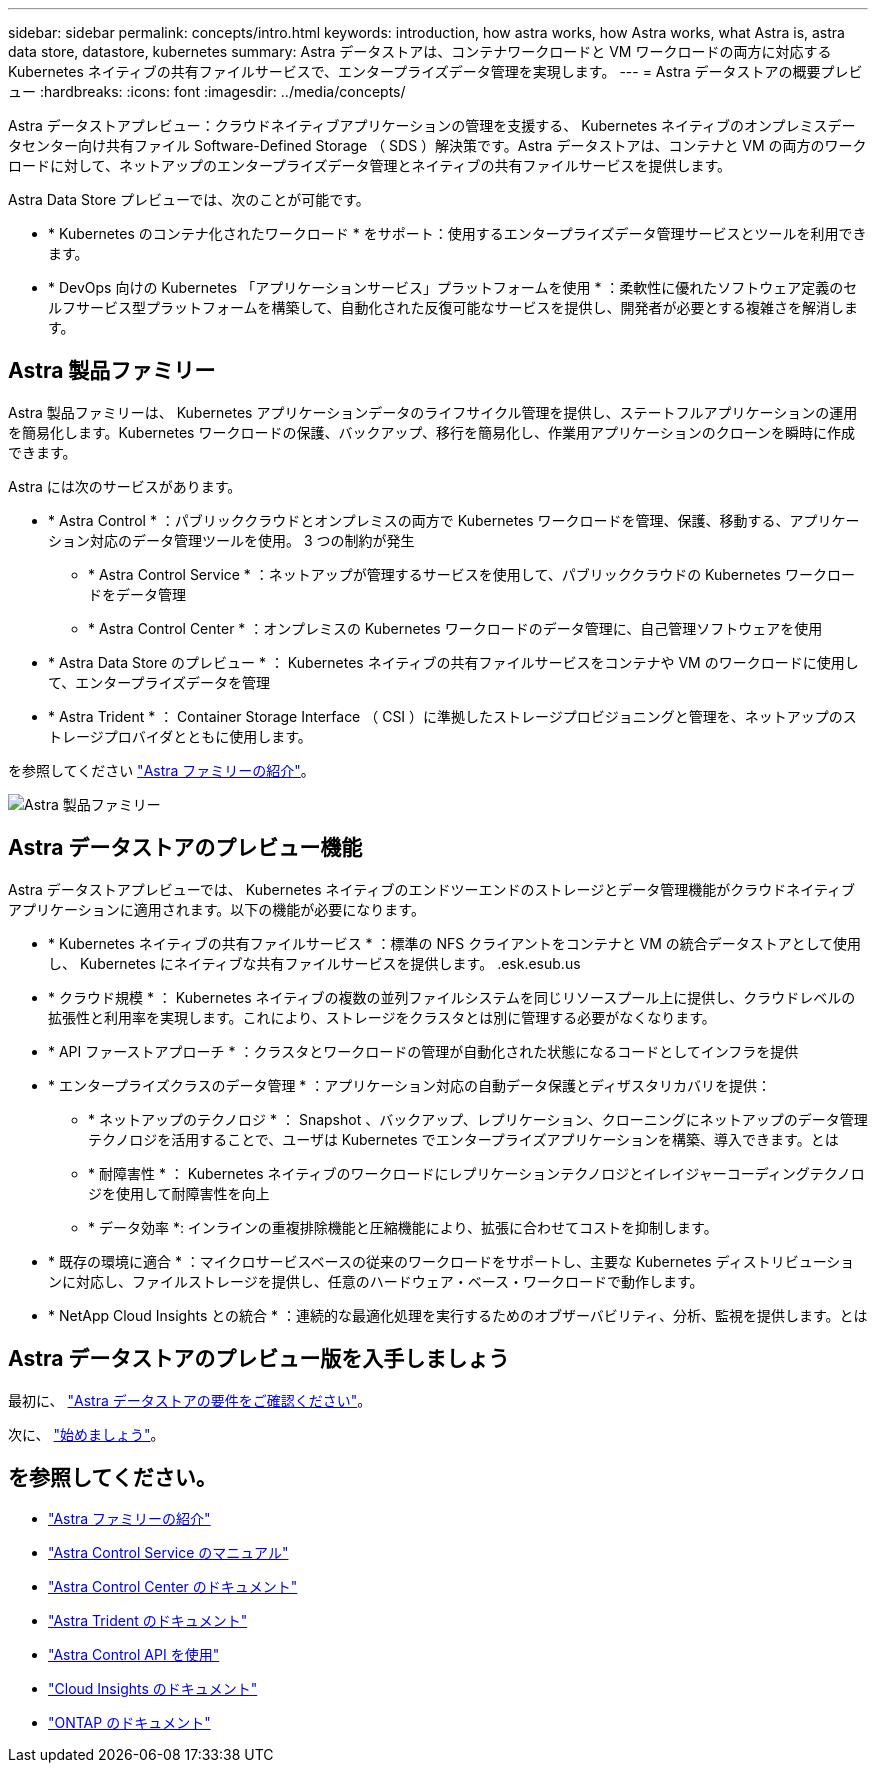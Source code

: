 ---
sidebar: sidebar 
permalink: concepts/intro.html 
keywords: introduction, how astra works, how Astra works, what Astra is, astra data store, datastore, kubernetes 
summary: Astra データストアは、コンテナワークロードと VM ワークロードの両方に対応する Kubernetes ネイティブの共有ファイルサービスで、エンタープライズデータ管理を実現します。 
---
= Astra データストアの概要プレビュー
:hardbreaks:
:icons: font
:imagesdir: ../media/concepts/


Astra データストアプレビュー：クラウドネイティブアプリケーションの管理を支援する、 Kubernetes ネイティブのオンプレミスデータセンター向け共有ファイル Software-Defined Storage （ SDS ）解決策です。Astra データストアは、コンテナと VM の両方のワークロードに対して、ネットアップのエンタープライズデータ管理とネイティブの共有ファイルサービスを提供します。

Astra Data Store プレビューでは、次のことが可能です。

* * Kubernetes のコンテナ化されたワークロード * をサポート：使用するエンタープライズデータ管理サービスとツールを利用できます。
* * DevOps 向けの Kubernetes 「アプリケーションサービス」プラットフォームを使用 * ：柔軟性に優れたソフトウェア定義のセルフサービス型プラットフォームを構築して、自動化された反復可能なサービスを提供し、開発者が必要とする複雑さを解消します。




== Astra 製品ファミリー

Astra 製品ファミリーは、 Kubernetes アプリケーションデータのライフサイクル管理を提供し、ステートフルアプリケーションの運用を簡易化します。Kubernetes ワークロードの保護、バックアップ、移行を簡易化し、作業用アプリケーションのクローンを瞬時に作成できます。

Astra には次のサービスがあります。

* * Astra Control * ：パブリッククラウドとオンプレミスの両方で Kubernetes ワークロードを管理、保護、移動する、アプリケーション対応のデータ管理ツールを使用。 3 つの制約が発生
+
** * Astra Control Service * ：ネットアップが管理するサービスを使用して、パブリッククラウドの Kubernetes ワークロードをデータ管理
** * Astra Control Center * ：オンプレミスの Kubernetes ワークロードのデータ管理に、自己管理ソフトウェアを使用


* * Astra Data Store のプレビュー * ： Kubernetes ネイティブの共有ファイルサービスをコンテナや VM のワークロードに使用して、エンタープライズデータを管理
* * Astra Trident * ： Container Storage Interface （ CSI ）に準拠したストレージプロビジョニングと管理を、ネットアップのストレージプロバイダとともに使用します。


を参照してください https://docs.netapp.com/us-en/astra-family/intro-family.html["Astra ファミリーの紹介"^]。

image:astra-product-family.png["Astra 製品ファミリー"]



== Astra データストアのプレビュー機能

Astra データストアプレビューでは、 Kubernetes ネイティブのエンドツーエンドのストレージとデータ管理機能がクラウドネイティブアプリケーションに適用されます。以下の機能が必要になります。

* * Kubernetes ネイティブの共有ファイルサービス * ：標準の NFS クライアントをコンテナと VM の統合データストアとして使用し、 Kubernetes にネイティブな共有ファイルサービスを提供します。 .esk.esub.us
* * クラウド規模 * ： Kubernetes ネイティブの複数の並列ファイルシステムを同じリソースプール上に提供し、クラウドレベルの拡張性と利用率を実現します。これにより、ストレージをクラスタとは別に管理する必要がなくなります。
* * API ファーストアプローチ * ：クラスタとワークロードの管理が自動化された状態になるコードとしてインフラを提供
* * エンタープライズクラスのデータ管理 * ：アプリケーション対応の自動データ保護とディザスタリカバリを提供：
+
** * ネットアップのテクノロジ * ： Snapshot 、バックアップ、レプリケーション、クローニングにネットアップのデータ管理テクノロジを活用することで、ユーザは Kubernetes でエンタープライズアプリケーションを構築、導入できます。とは
** * 耐障害性 * ： Kubernetes ネイティブのワークロードにレプリケーションテクノロジとイレイジャーコーディングテクノロジを使用して耐障害性を向上
** * データ効率 *: インラインの重複排除機能と圧縮機能により、拡張に合わせてコストを抑制します。


* * 既存の環境に適合 * ：マイクロサービスベースの従来のワークロードをサポートし、主要な Kubernetes ディストリビューションに対応し、ファイルストレージを提供し、任意のハードウェア・ベース・ワークロードで動作します。
* * NetApp Cloud Insights との統合 * ：連続的な最適化処理を実行するためのオブザーバビリティ、分析、監視を提供します。とは




== Astra データストアのプレビュー版を入手しましょう

最初に、 link:../get-started/requirements.html["Astra データストアの要件をご確認ください"]。

次に、 link:../get-started/quick-start.html["始めましょう"]。



== を参照してください。

* https://docs.netapp.com/us-en/astra-family/intro-family.html["Astra ファミリーの紹介"^]
* https://docs.netapp.com/us-en/astra/index.html["Astra Control Service のマニュアル"^]
* https://docs.netapp.com/us-en/astra-control-center/["Astra Control Center のドキュメント"^]
* https://docs.netapp.com/us-en/trident/index.html["Astra Trident のドキュメント"^]
* https://docs.netapp.com/us-en/astra-automation/index.html["Astra Control API を使用"^]
* https://docs.netapp.com/us-en/cloudinsights/["Cloud Insights のドキュメント"^]
* https://docs.netapp.com/us-en/ontap/index.html["ONTAP のドキュメント"^]

